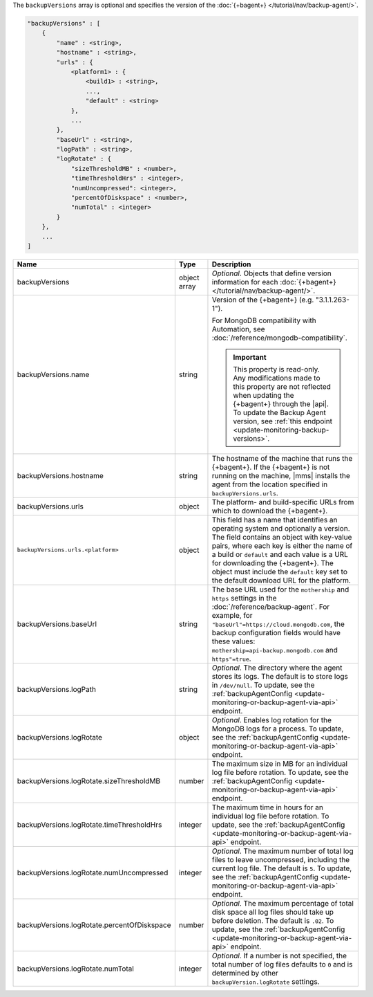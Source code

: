 The ``backupVersions`` array is optional and specifies the version of
the :doc:`{+bagent+} </tutorial/nav/backup-agent/>`.

.. code-block:: cfg

   "backupVersions" : [
       {
           "name" : <string>,
           "hostname" : <string>,
           "urls" : {
               <platform1> : {
                   <build1> : <string>,
                   ...,
                   "default" : <string>
               },
               ...
           },
           "baseUrl" : <string>,
           "logPath" : <string>,
           "logRotate" : {
               "sizeThresholdMB" : <number>,
               "timeThresholdHrs" : <integer>,
               "numUncompressed": <integer>,
               "percentOfDiskspace" : <number>,
               "numTotal" : <integer>
           }
       },
       ...
   ]

.. list-table::
   :widths: 30 10 80
   :header-rows: 1

   * - Name
     - Type
     - Description

   * - backupVersions
     - object array
     - *Optional*. Objects that define version information for each
       :doc:`{+bagent+} </tutorial/nav/backup-agent/>`.

   * - backupVersions.name
     - string
     - Version of the {+bagent+} (e.g. "3.1.1.263-1").

       For MongoDB compatibility with Automation, see
       :doc:`/reference/mongodb-compatibility`.

       .. important::

          This property is read-only. Any modifications made to this
          property are not reflected when updating the {+bagent+}
          through the |api|. To update the Backup Agent version, see
          :ref:`this endpoint <update-monitoring-backup-versions>`.

   * - backupVersions.hostname
     - string
     - The hostname of the machine that runs the {+bagent+}. If the
       {+bagent+} is not running on the machine, |mms| installs the
       agent from the location specified in ``backupVersions.urls``.

   * - backupVersions.urls
     - object
     - The platform- and build-specific URLs from which to download the
       {+bagent+}.

   * - ``backupVersions.urls.<platform>``
     - object
     - This field has a name that identifies an operating system and
       optionally a version. The field contains an object with key-value
       pairs, where each key is either the name of a build or ``default``
       and each value is a URL for downloading the {+bagent+}. The
       object must include the ``default`` key set to the default
       download URL for the platform.

   * - backupVersions.baseUrl
     - string
     - The base URL used for the ``mothership`` and ``https`` settings in
       the :doc:`/reference/backup-agent`. For example, for
       ``"baseUrl"=https://cloud.mongodb.com``, the backup configuration
       fields would have these values:
       ``mothership=api-backup.mongodb.com`` and ``https"=true``.

   * - backupVersions.logPath
     - string
     - *Optional*. The directory where the agent stores its logs. The
       default is to store logs in ``/dev/null``. To update, see the
       :ref:`backupAgentConfig <update-monitoring-or-backup-agent-via-api>`
       endpoint.

   * - backupVersions.logRotate
     - object
     - *Optional*. Enables log rotation for the MongoDB logs for a
       process. To update, see the :ref:`backupAgentConfig
       <update-monitoring-or-backup-agent-via-api>` endpoint.

   * - backupVersions.logRotate.sizeThresholdMB
     - number
     - The maximum size in MB for an individual log file before rotation.
       To update, see the :ref:`backupAgentConfig
       <update-monitoring-or-backup-agent-via-api>` endpoint.

   * - backupVersions.logRotate.timeThresholdHrs
     - integer
     - The maximum time in hours for an individual log file before
       rotation. To update, see the :ref:`backupAgentConfig
       <update-monitoring-or-backup-agent-via-api>` endpoint.

   * - backupVersions.logRotate.numUncompressed
     - integer
     - *Optional*. The maximum number of total log files to leave
       uncompressed, including the current log file. The default is ``5``.
       To update, see the :ref:`backupAgentConfig
       <update-monitoring-or-backup-agent-via-api>` endpoint.

   * - backupVersions.logRotate.percentOfDiskspace
     - number
     - *Optional*. The maximum percentage of total disk space all log
       files should take up before deletion. The default is ``.02``.
       To update, see the :ref:`backupAgentConfig
       <update-monitoring-or-backup-agent-via-api>` endpoint.

   * - backupVersions.logRotate.numTotal
     - integer
     - *Optional*. If a number is not specified, the total number of log
       files defaults to ``0`` and is determined by other ``backupVersion.logRotate`` 
       settings. 
